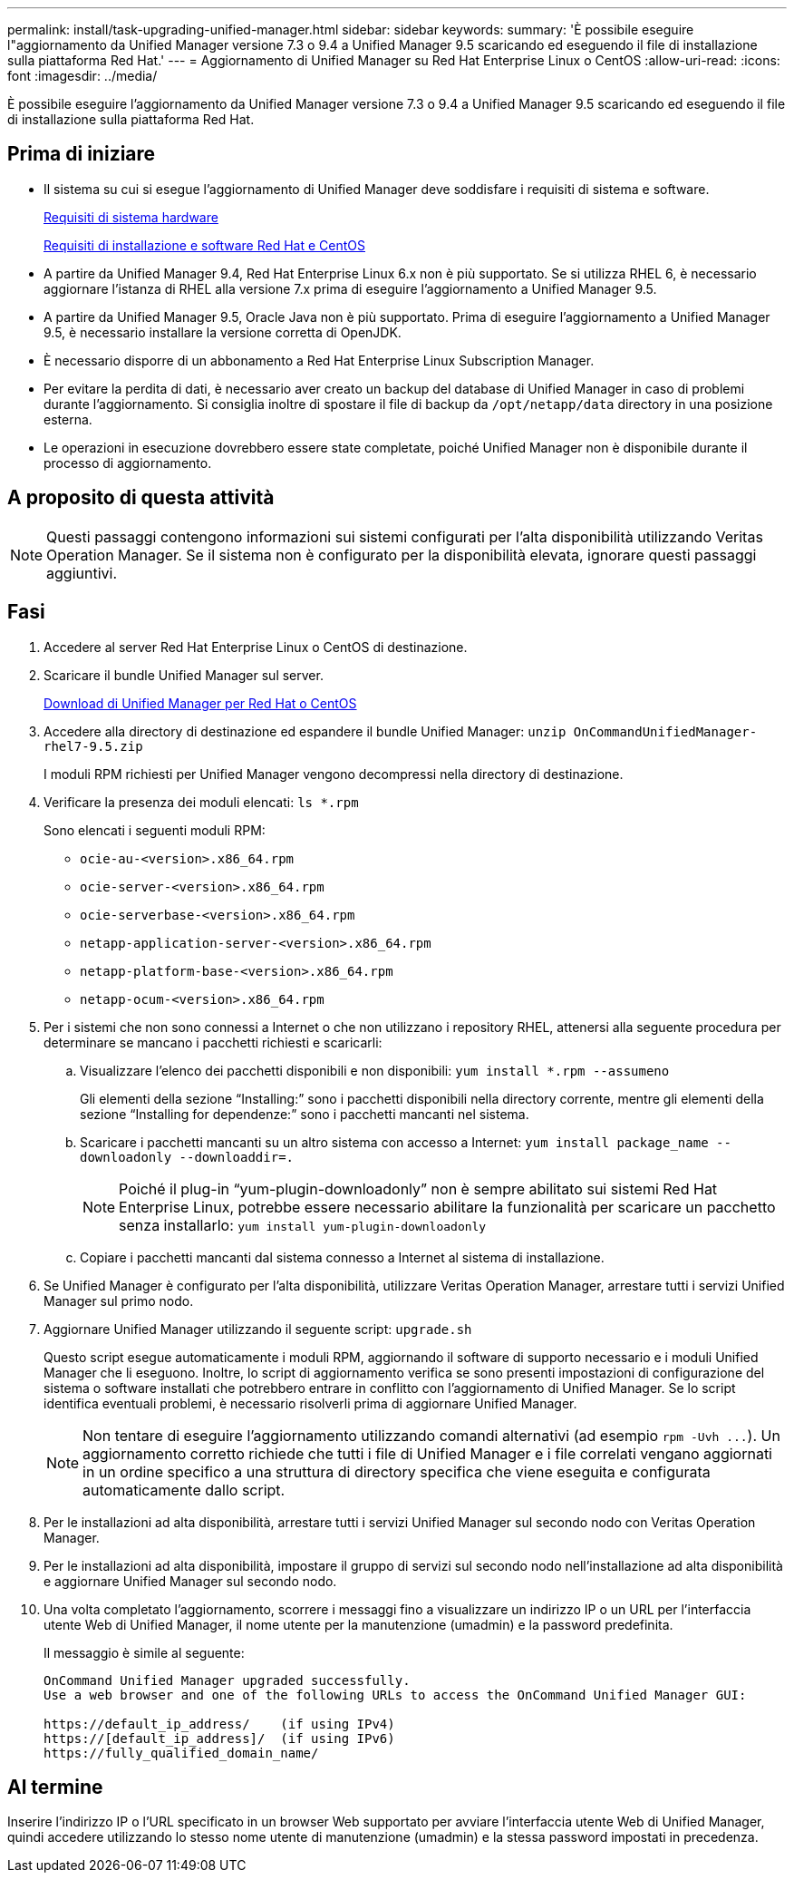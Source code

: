 ---
permalink: install/task-upgrading-unified-manager.html 
sidebar: sidebar 
keywords:  
summary: 'È possibile eseguire l"aggiornamento da Unified Manager versione 7.3 o 9.4 a Unified Manager 9.5 scaricando ed eseguendo il file di installazione sulla piattaforma Red Hat.' 
---
= Aggiornamento di Unified Manager su Red Hat Enterprise Linux o CentOS
:allow-uri-read: 
:icons: font
:imagesdir: ../media/


[role="lead"]
È possibile eseguire l'aggiornamento da Unified Manager versione 7.3 o 9.4 a Unified Manager 9.5 scaricando ed eseguendo il file di installazione sulla piattaforma Red Hat.



== Prima di iniziare

* Il sistema su cui si esegue l'aggiornamento di Unified Manager deve soddisfare i requisiti di sistema e software.
+
xref:concept-virtual-infrastructure-or-hardware-system-requirements.adoc[Requisiti di sistema hardware]

+
xref:reference-red-hat-and-centos-software-and-installation-requirements.adoc[Requisiti di installazione e software Red Hat e CentOS]

* A partire da Unified Manager 9.4, Red Hat Enterprise Linux 6.x non è più supportato. Se si utilizza RHEL 6, è necessario aggiornare l'istanza di RHEL alla versione 7.x prima di eseguire l'aggiornamento a Unified Manager 9.5.
* A partire da Unified Manager 9.5, Oracle Java non è più supportato. Prima di eseguire l'aggiornamento a Unified Manager 9.5, è necessario installare la versione corretta di OpenJDK.
* È necessario disporre di un abbonamento a Red Hat Enterprise Linux Subscription Manager.
* Per evitare la perdita di dati, è necessario aver creato un backup del database di Unified Manager in caso di problemi durante l'aggiornamento. Si consiglia inoltre di spostare il file di backup da `/opt/netapp/data` directory in una posizione esterna.
* Le operazioni in esecuzione dovrebbero essere state completate, poiché Unified Manager non è disponibile durante il processo di aggiornamento.




== A proposito di questa attività

[NOTE]
====
Questi passaggi contengono informazioni sui sistemi configurati per l'alta disponibilità utilizzando Veritas Operation Manager. Se il sistema non è configurato per la disponibilità elevata, ignorare questi passaggi aggiuntivi.

====


== Fasi

. Accedere al server Red Hat Enterprise Linux o CentOS di destinazione.
. Scaricare il bundle Unified Manager sul server.
+
xref:task-downloading-unified-manager.adoc[Download di Unified Manager per Red Hat o CentOS]

. Accedere alla directory di destinazione ed espandere il bundle Unified Manager: `unzip OnCommandUnifiedManager-rhel7-9.5.zip`
+
I moduli RPM richiesti per Unified Manager vengono decompressi nella directory di destinazione.

. Verificare la presenza dei moduli elencati: `ls *.rpm`
+
Sono elencati i seguenti moduli RPM:

+
** `ocie-au-<version>.x86_64.rpm`
** `ocie-server-<version>.x86_64.rpm`
** `ocie-serverbase-<version>.x86_64.rpm`
** `netapp-application-server-<version>.x86_64.rpm`
** `netapp-platform-base-<version>.x86_64.rpm`
** `netapp-ocum-<version>.x86_64.rpm`


. Per i sistemi che non sono connessi a Internet o che non utilizzano i repository RHEL, attenersi alla seguente procedura per determinare se mancano i pacchetti richiesti e scaricarli:
+
.. Visualizzare l'elenco dei pacchetti disponibili e non disponibili: `yum install *.rpm --assumeno`
+
Gli elementi della sezione "`Installing:`" sono i pacchetti disponibili nella directory corrente, mentre gli elementi della sezione "`Installing for dependenze:`" sono i pacchetti mancanti nel sistema.

.. Scaricare i pacchetti mancanti su un altro sistema con accesso a Internet: `yum install package_name --downloadonly --downloaddir=.`
+
[NOTE]
====
Poiché il plug-in "`yum-plugin-downloadonly`" non è sempre abilitato sui sistemi Red Hat Enterprise Linux, potrebbe essere necessario abilitare la funzionalità per scaricare un pacchetto senza installarlo: `yum install yum-plugin-downloadonly`

====
.. Copiare i pacchetti mancanti dal sistema connesso a Internet al sistema di installazione.


. Se Unified Manager è configurato per l'alta disponibilità, utilizzare Veritas Operation Manager, arrestare tutti i servizi Unified Manager sul primo nodo.
. Aggiornare Unified Manager utilizzando il seguente script: `upgrade.sh`
+
Questo script esegue automaticamente i moduli RPM, aggiornando il software di supporto necessario e i moduli Unified Manager che li eseguono. Inoltre, lo script di aggiornamento verifica se sono presenti impostazioni di configurazione del sistema o software installati che potrebbero entrare in conflitto con l'aggiornamento di Unified Manager. Se lo script identifica eventuali problemi, è necessario risolverli prima di aggiornare Unified Manager.

+
[NOTE]
====
Non tentare di eseguire l'aggiornamento utilizzando comandi alternativi (ad esempio `+rpm -Uvh ...+`). Un aggiornamento corretto richiede che tutti i file di Unified Manager e i file correlati vengano aggiornati in un ordine specifico a una struttura di directory specifica che viene eseguita e configurata automaticamente dallo script.

====
. Per le installazioni ad alta disponibilità, arrestare tutti i servizi Unified Manager sul secondo nodo con Veritas Operation Manager.
. Per le installazioni ad alta disponibilità, impostare il gruppo di servizi sul secondo nodo nell'installazione ad alta disponibilità e aggiornare Unified Manager sul secondo nodo.
. Una volta completato l'aggiornamento, scorrere i messaggi fino a visualizzare un indirizzo IP o un URL per l'interfaccia utente Web di Unified Manager, il nome utente per la manutenzione (umadmin) e la password predefinita.
+
Il messaggio è simile al seguente:

+
[listing]
----
OnCommand Unified Manager upgraded successfully.
Use a web browser and one of the following URLs to access the OnCommand Unified Manager GUI:

https://default_ip_address/    (if using IPv4)
https://[default_ip_address]/  (if using IPv6)
https://fully_qualified_domain_name/
----




== Al termine

Inserire l'indirizzo IP o l'URL specificato in un browser Web supportato per avviare l'interfaccia utente Web di Unified Manager, quindi accedere utilizzando lo stesso nome utente di manutenzione (umadmin) e la stessa password impostati in precedenza.
